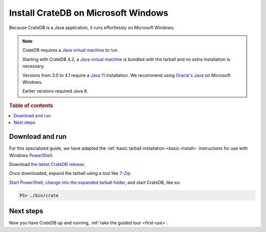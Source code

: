 .. _windows-install:

====================================
Install CrateDB on Microsoft Windows
====================================

Because CrateDB is a Java application, it runs effortlessly on Microsoft
Windows.

.. NOTE::

   CrateDB requires a `Java virtual machine`_ to run.

   Starting with CrateDB 4.2, a `Java virtual machine`_ is bundled with the
   tarball and no extra installation is necessary.

   Versions from 3.0 to 4.1 require a `Java 11`_ installation. We recommend
   using `Oracle's Java`_ on Microsoft Windows.

   Earlier versions required Java 8.

.. SEEALSO::

   These instructions are designed to get you up and running on your personal
   computer.

   For putting CrateDB into production, you can learn more about
   `deploying`_ or `scaling`_ CrateDB in the `CrateDB Guide`_.

.. rubric:: Table of contents

.. contents::
   :local:


Download and run
================

For this specialized guide, we have adapted the :ref:`basic tarball
installation <basic-install>` instructions for use with Windows
`PowerShell`_.

Download `the latest CrateDB release`_.

Once downloaded, expand the tarball using a tool like `7-Zip`_.

`Start PowerShell`_, `change into the expanded tarball folder`_, and start
CrateDB, like so:

.. code-block:: doscon

   PS> ./bin/crate


Next steps
==========

Now you have CrateDB up and running, :ref:`take the guided tour <first-use>`.


.. _7-Zip: http://www.7-zip.org/
.. _bootstrap checks: https://crate.io/docs/crate/guide/en/latest/admin/bootstrap-checks.html
.. _change into the expanded tarball folder: https://docs.microsoft.com/en-us/powershell/scripting/getting-started/cookbooks/managing-current-location?view=powershell-6
.. _CrateDB Guide: https://crate.io/docs/crate/guide/en/latest/
.. _deploying: https://crate.io/docs/crate/guide/en/latest/deployment/index.html
.. _Java 11: https://www.oracle.com/technetwork/java/javase/downloads/index.html
.. _Java virtual machine: https://en.wikipedia.org/wiki/Java_virtual_machine
.. _Oracle's Java: https://www.oracle.com/technetwork/java/javase/downloads/index.html
.. _PowerShell: https://docs.microsoft.com/en-us/powershell/
.. _scaling: https://crate.io/docs/crate/guide/en/latest/scaling/index.html
.. _Start PowerShell: https://docs.microsoft.com/en-us/powershell/scripting/setup/starting-windows-powershell?view=powershell-6
.. _the latest CrateDB release: https://crate.io/download/
